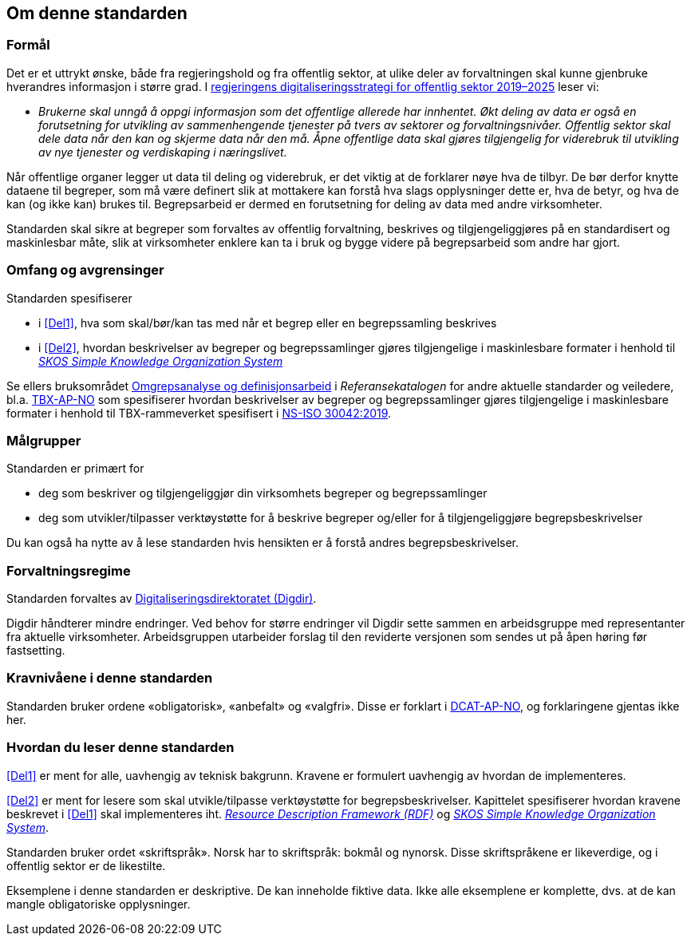 == Om denne standarden [[Om-denne-standarden]]

=== Formål [[Formål]]

Det er et uttrykt ønske, både fra regjeringshold og fra offentlig sektor, at ulike deler av forvaltningen skal kunne gjenbruke hverandres informasjon i større grad. I https://www.regjeringen.no/no/dokumenter/en-digital-offentlig-sektor/id2653874/?ch=4[regjeringens digitaliseringsstrategi for offentlig sektor 2019–2025] leser vi:

[no-bullet]
** _Brukerne skal unngå å oppgi informasjon som det offentlige allerede har innhentet. Økt deling av data er også en forutsetning for utvikling av sammenhengende tjenester på tvers av sektorer og forvaltningsnivåer. Offentlig sektor skal dele data når den kan og skjerme data når den må. Åpne offentlige data skal gjøres tilgjengelig for viderebruk til utvikling av nye tjenester og verdiskaping i næringslivet._

Når offentlige organer legger ut data til deling og viderebruk, er det viktig at de forklarer nøye hva de tilbyr. De bør derfor knytte dataene til begreper, som må være definert slik at mottakere kan forstå hva slags opplysninger dette er, hva de betyr, og hva de kan (og ikke kan) brukes til. Begrepsarbeid er dermed en forutsetning for deling av data med andre virksomheter.


Standarden skal sikre at begreper som forvaltes av offentlig forvaltning, beskrives og tilgjengeliggjøres på en standardisert og maskinlesbar måte, slik at virksomheter enklere kan ta i bruk og bygge videre på begrepsarbeid som andre har gjort.

=== Omfang og avgrensinger [[Omfang-og-avgrensninger]]

Standarden spesifiserer

* i <<Del1>>, hva som skal/bør/kan tas med når et begrep eller en begrepssamling beskrives
* i <<Del2>>, hvordan beskrivelser av begreper og begrepssamlinger gjøres tilgjengelige i maskinlesbare formater i henhold til https://www.w3.org/TR/skos-reference/[_SKOS Simple Knowledge Organization System_]

Se ellers bruksområdet https://www.digdir.no/1483[Omgrepsanalyse og definisjonsarbeid] i _Referansekatalogen_ for andre aktuelle standarder og veiledere, bl.a. https://data.norge.no/specification/tbx-ap-no[TBX-AP-NO] som spesifiserer hvordan beskrivelser av begreper og begrepssamlinger gjøres tilgjengelige i maskinlesbare formater i henhold til TBX-rammeverket spesifisert i https://standard.no/no/Nettbutikk/produktkatalogen/Produktpresentasjon/?ProductID=1035256[NS-ISO 30042:2019].

=== Målgrupper [[Målgrupper]]

Standarden er primært for

* deg som beskriver og tilgjengeliggjør din virksomhets begreper og begrepssamlinger
* deg som utvikler/tilpasser verktøystøtte for å beskrive begreper og/eller for å tilgjengeliggjøre begrepsbeskrivelser

Du kan også ha nytte av å lese standarden hvis hensikten er å forstå andres begrepsbeskrivelser.

=== Forvaltningsregime [[Forvaltningsregime]]

Standarden forvaltes av https://digdir.no/[Digitaliseringsdirektoratet (Digdir)].

Digdir håndterer mindre endringer. Ved behov for større endringer vil Digdir sette sammen en arbeidsgruppe med representanter fra aktuelle virksomheter. Arbeidsgruppen utarbeider forslag til den reviderte versjonen som sendes ut på åpen høring før fastsetting.

=== Kravnivåene i denne standarden [[Kravnivåene-i-denne-standarden]]


Standarden bruker ordene «obligatorisk», «anbefalt» og «valgfri». Disse er forklart i https://data.norge.no/specification/dcat-ap-no/#Om-kravene[DCAT-AP-NO], og forklaringene gjentas ikke her.

=== Hvordan du leser denne standarden [[Hvordan-du-leser-denne-standarden]]


<<Del1>> er ment for alle, uavhengig av teknisk bakgrunn. Kravene er formulert uavhengig av hvordan de implementeres.

<<Del2>> er ment for lesere som skal utvikle/tilpasse verktøystøtte for begrepsbeskrivelser. Kapittelet spesifiserer hvordan kravene beskrevet i <<Del1>> skal implementeres iht. https://www.w3.org/RDF/[_Resource Description Framework (RDF)_] og https://www.w3.org/TR/skos-reference/[_SKOS Simple Knowledge Organization System_].

Standarden bruker ordet «skriftspråk». Norsk har to skriftspråk: bokmål og nynorsk. Disse skriftspråkene er likeverdige, og i offentlig sektor er de likestilte. 

Eksemplene i denne standarden er deskriptive. De kan inneholde fiktive data. Ikke alle eksemplene er komplette, dvs. at de kan mangle obligatoriske opplysninger.
